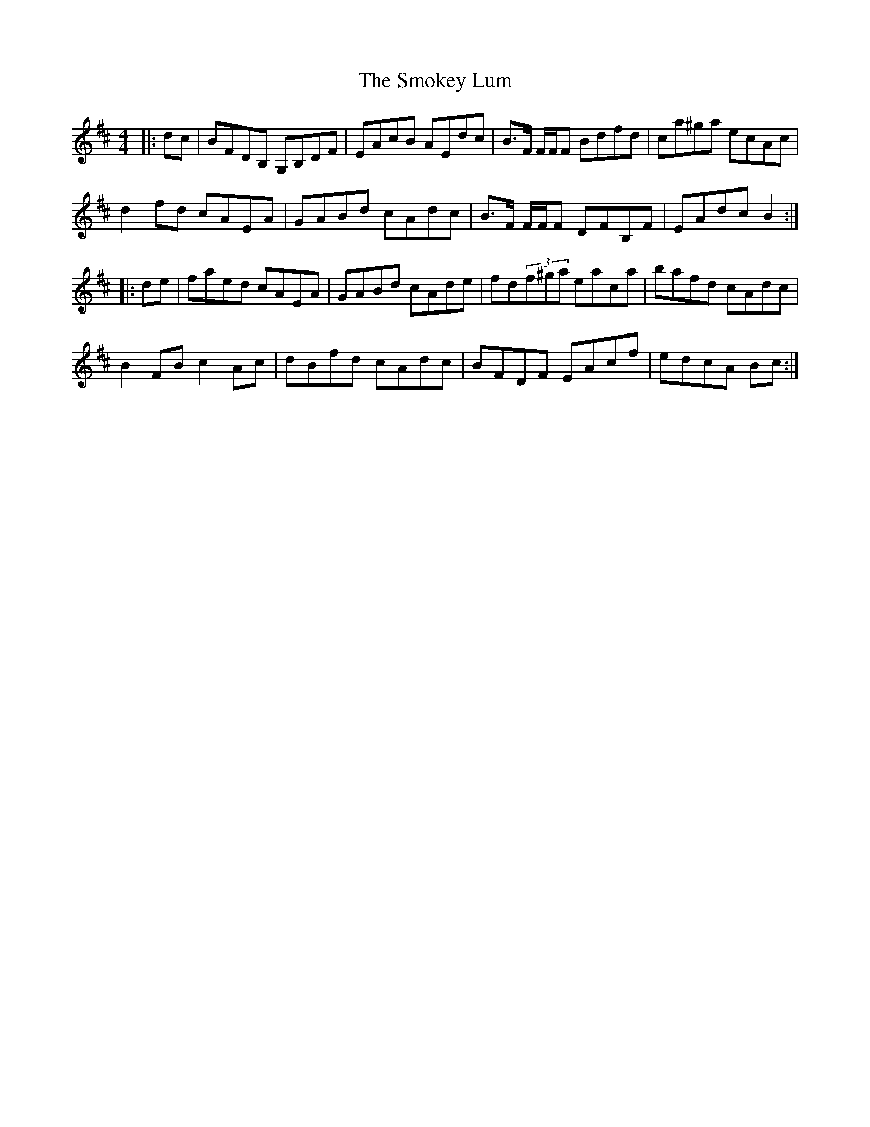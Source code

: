 X: 37605
T: Smokey Lum, The
R: reel
M: 4/4
K: Bminor
|:dc|BFDB, G,B,DF|EAcB AEdc|B>F F/F/F Bdfd|ca^ga ecAc|
d2fd cAEA|GABd cAdc|B>F F/F/F DFB,F|EAdc B2:|
|:de|faed cAEA|GABd cAde|fd(3f^ga eaca|bafd cAdc|
B2FB c2Ac|dBfd cAdc|BFDF EAcf|edcA Bc:|

